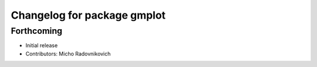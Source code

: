 ^^^^^^^^^^^^^^^^^^^^^^^^^^^^
Changelog for package gmplot
^^^^^^^^^^^^^^^^^^^^^^^^^^^^

Forthcoming
-----------
* Initial release
* Contributors: Micho Radovnikovich
